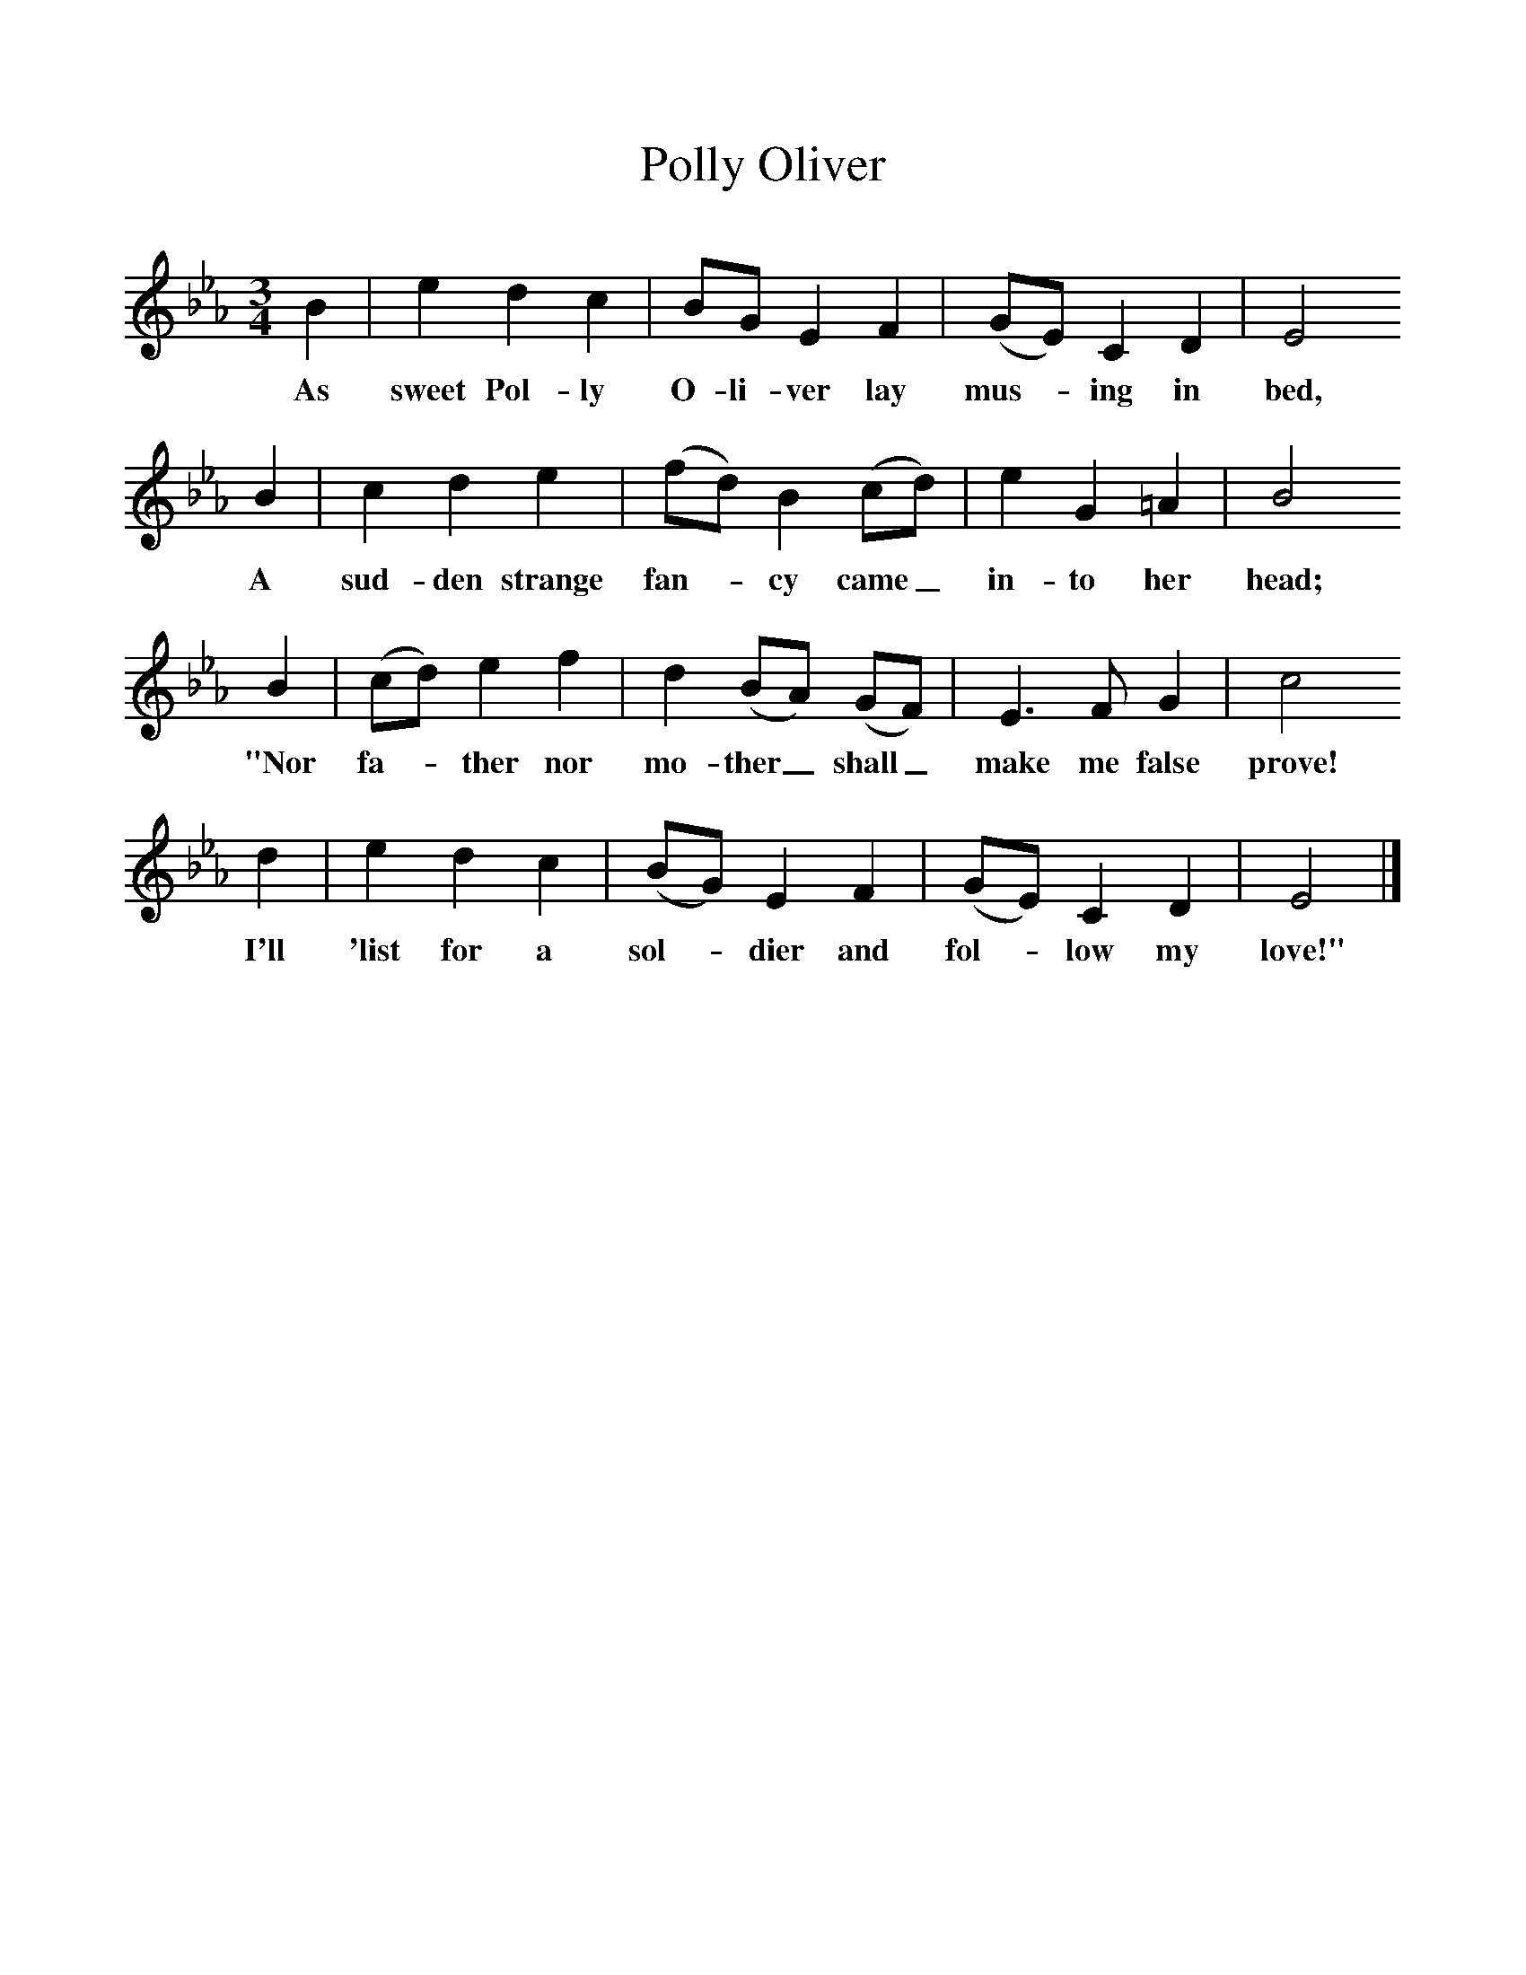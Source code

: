%%scale 1
X:1     %Music
T:Polly Oliver
B:Singing Together, Spring 1975, BBC Publications
F:http://www.folkinfo.org/songs
M:3/4     %Meter
L:1/8     %
K:Eb
B2 |e2 d2 c2 |BG E2 F2 |(GE) C2 D2 | E4 
w:As sweet Pol-ly O-li-ver lay mus--ing in bed, 
B2 |c2 d2 e2 |(fd) B2 (cd) |e2 G2 =A2 | B4 
w:A sud-den strange fan--cy came_ in-to her head;
B2 |(cd) e2 f2 |d2 (BA) (GF) |E3 F G2 | c4 
w: "Nor fa--ther nor mo-ther_ shall_ make me false prove!
d2 |e2 d2 c2 |(BG) E2 F2 |(GE) C2 D2 | E4  |]
w: I'll 'list for a sol--dier and fol--low my love!" 